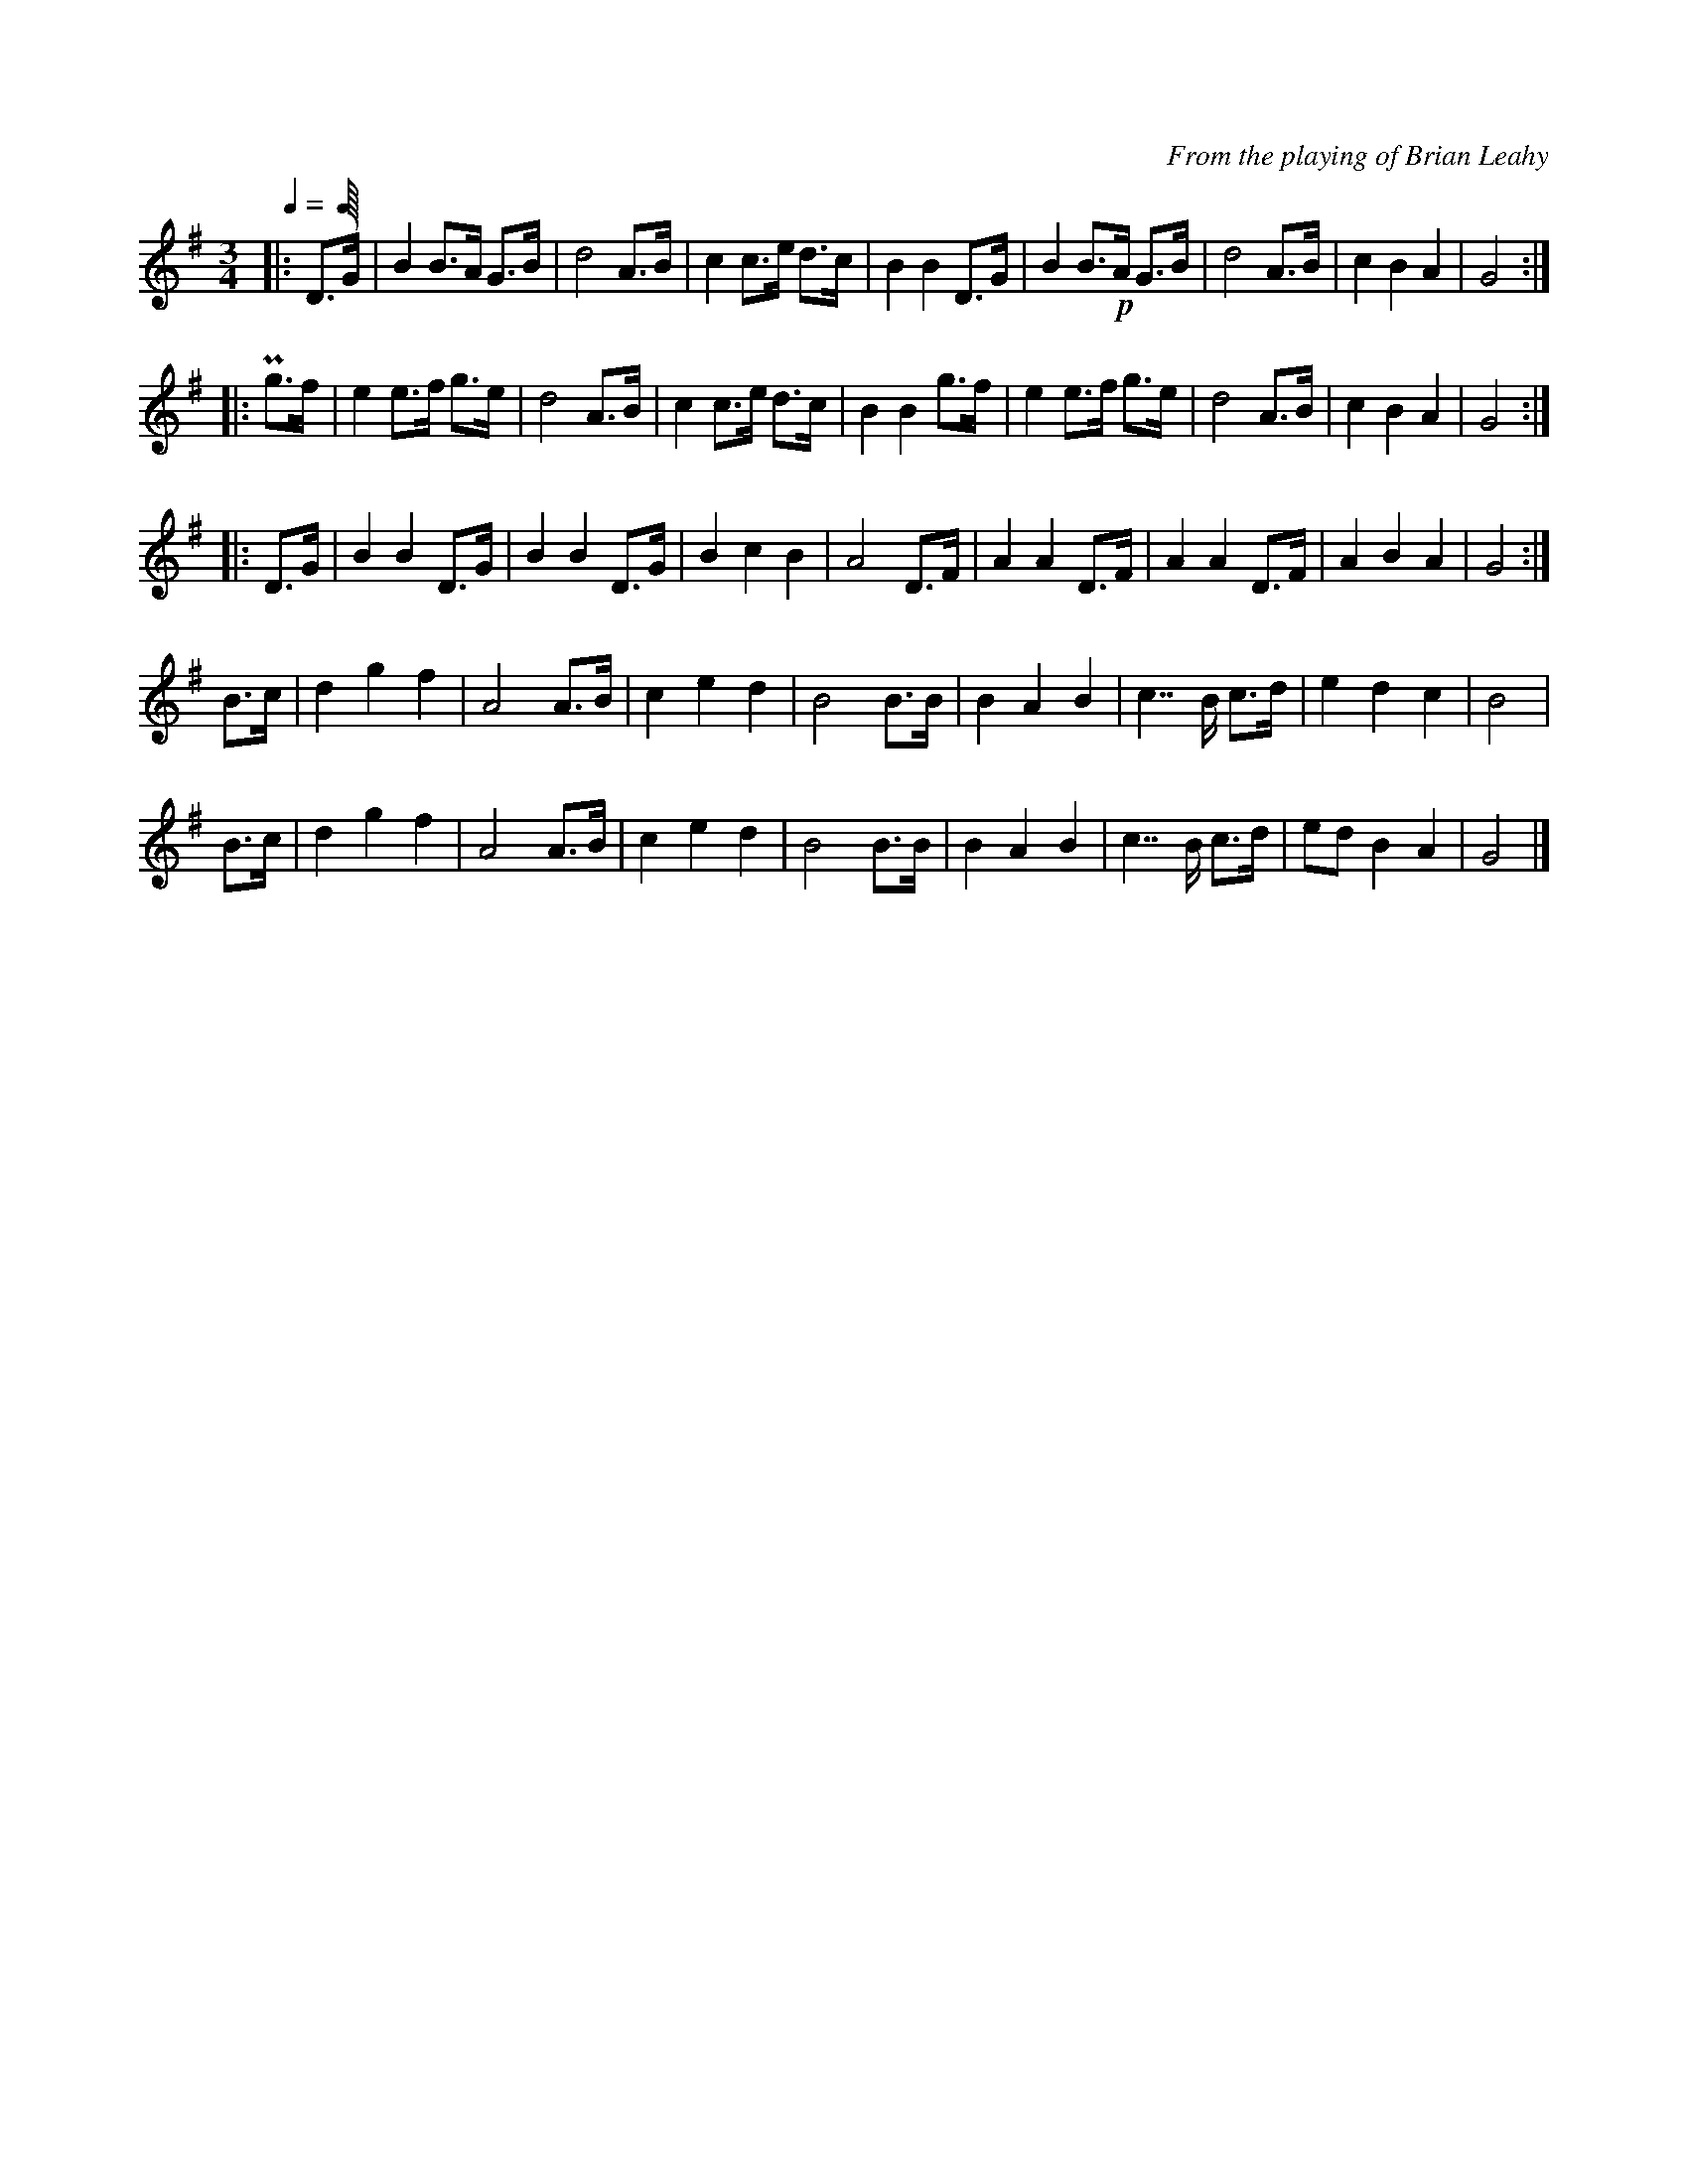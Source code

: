 X:1
C:From the playing of Brian Leahy
L:1/8
Q:1/4
M:3/4
K:G
|: D>G | B2 B>A G>B | d4 A>B | c2 c>e d>c | B2 B2 D>G | \
    B2 B>!p!A G>B | d4 A>B | c2 B2 A2 | G4 :|
|: Pg>f | e2 e>f g>e | d4 A>B | c2 c>e d>c | B2 B2 g>f | \
    e2 e>f g>e | d4 A>B | c2 B2 A2 | G4 :|
|: D>G | B2 B2 D>G | B2 B2 D>G | B2 c2 B2 | A4 D>F | \
    A2 A2 D>F | A2 A2 D>F | A2 B2 A2 | G4 :| 
B>c | d2 g2 f2 | A4 A>B | c2 e2 d2 | B4 B>B | \
    B2 A2 B2 | c7/2 B/ c>d | e2 d2 c2 | B4 |
B>c | d2 g2 f2 | A4 A>B | c2 e2 d2 | B4 B>B | \
    B2 A2 B2 | c7/2 B/ c>d | ed B2 A2 | G4 |]